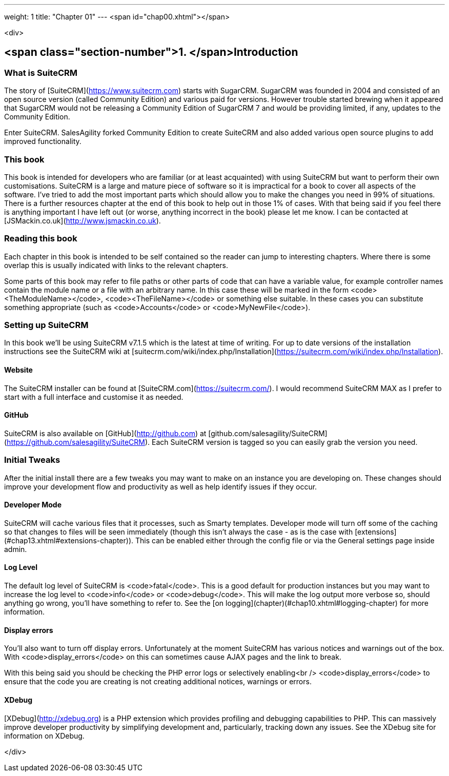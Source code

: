 ---
weight: 1
title: "Chapter 01"
---
<span id="chap00.xhtml"></span>

<div>

## <span class="section-number">1. </span>Introduction ##

### What is SuiteCRM ###

The story of [SuiteCRM](https://www.suitecrm.com) starts with SugarCRM. SugarCRM was founded in 2004 and consisted of an open source version (called Community Edition) and various paid for versions. However trouble started brewing when it appeared that SugarCRM would not be releasing a Community Edition of SugarCRM 7 and would be providing limited, if any, updates to the Community Edition.

Enter SuiteCRM. SalesAgility forked Community Edition to create SuiteCRM and also added various open source plugins to add improved functionality.

### This book ###

This book is intended for developers who are familiar (or at least acquainted) with using SuiteCRM but want to perform their own customisations. SuiteCRM is a large and mature piece of software so it is impractical for a book to cover all aspects of the software. I’ve tried to add the most important parts which should allow you to make the changes you need in 99% of situations. There is a further resources chapter at the end of this book to help out in those 1% of cases. With that being said if you feel there is anything important I have left out (or worse, anything incorrect in the book) please let me know. I can be contacted at [JSMackin.co.uk](http://www.jsmackin.co.uk).

### Reading this book ###

Each chapter in this book is intended to be self contained so the reader can jump to interesting chapters. Where there is some overlap this is usually indicated with links to the relevant chapters.

Some parts of this book may refer to file paths or other parts of code that can have a variable value, for example controller names contain the module name or a file with an arbitrary name. In this case these will be marked in the form <code>&lt;TheModuleName&gt;</code>, <code>&lt;TheFileName&gt;</code> or something else suitable. In these cases you can substitute something appropriate (such as <code>Accounts</code> or <code>MyNewFile</code>).

### Setting up SuiteCRM ###

In this book we’ll be using SuiteCRM v7.1.5 which is the latest at time of writing. For up to date versions of the installation instructions see the SuiteCRM wiki at [suitecrm.com/wiki/index.php/Installation](https://suitecrm.com/wiki/index.php/Installation).

#### Website ####

The SuiteCRM installer can be found at [SuiteCRM.com](https://suitecrm.com/). I would recommend SuiteCRM MAX as I prefer to start with a full interface and customise it as needed.

#### GitHub ####

SuiteCRM is also available on [GitHub](http://github.com) at [github.com/salesagility/SuiteCRM](https://github.com/salesagility/SuiteCRM). Each SuiteCRM version is tagged so you can easily grab the version you need.

### Initial Tweaks ###

After the initial install there are a few tweaks you may want to make on an instance you are developing on. These changes should improve your development flow and productivity as well as help identify issues if they occur.

#### Developer Mode ####

SuiteCRM will cache various files that it processes, such as Smarty templates. Developer mode will turn off some of the caching so that changes to files will be seen immediately (though this isn’t always the case - as is the case with [extensions](#chap13.xhtml#extensions-chapter)). This can be enabled either through the config file or via the General settings page inside admin.

#### Log Level ####

The default log level of SuiteCRM is <code>fatal</code>. This is a good default for production instances but you may want to increase the log level to <code>info</code> or <code>debug</code>. This will make the log output more verbose so, should anything go wrong, you’ll have something to refer to. See the [on logging](chapter)(#chap10.xhtml#logging-chapter) for more information.

#### Display errors ####

You’ll also want to turn off display errors. Unfortunately at the moment SuiteCRM has various notices and warnings out of the box. With <code>display_errors</code> on this can sometimes cause AJAX pages and the link to break.

With this being said you should be checking the PHP error logs or selectively enabling<br />
<code>display_errors</code> to ensure that the code you are creating is not creating additional notices, warnings or errors.

#### XDebug ####

[XDebug](http://xdebug.org) is a PHP extension which provides profiling and debugging capabilities to PHP. This can massively improve developer productivity by simplifying development and, particularly, tracking down any issues. See the XDebug site for information on XDebug.


</div>
